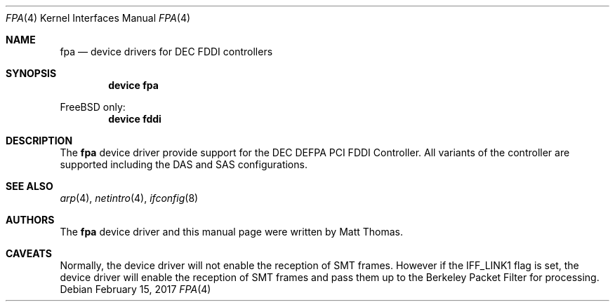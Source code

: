 .\"
.\" Copyright (c) 1995, Matt Thomas
.\" All rights reserved.
.\"
.\" $FreeBSD$
.\"
.Dd February 15, 2017
.Dt FPA 4
.Os
.Sh NAME
.Nm fpa
.Nd device drivers for DEC FDDI controllers
.Sh SYNOPSIS
.Cd "device fpa"
.Pp
.Fx
only:
.Cd "device fddi"
.Sh DESCRIPTION
The
.Nm
device driver provide support for the DEC DEFPA PCI FDDI Controller.
All variants of the
controller are supported including the DAS and SAS configurations.
.Sh SEE ALSO
.Xr arp 4 ,
.Xr netintro 4 ,
.Xr ifconfig 8
.Sh AUTHORS
The
.Nm
device driver and this manual page were written by
.An Matt Thomas .
.Sh CAVEATS
Normally, the device driver will not enable the reception of SMT frames.
However if the IFF_LINK1 flag is set, the device driver will enable the
reception of SMT frames and pass them up to the Berkeley Packet Filter for
processing.
